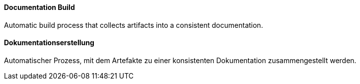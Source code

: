 // tag::EN[]
==== Documentation Build

Automatic build process that collects artifacts into a consistent documentation.


// end::EN[]

// tag::DE[]
==== Dokumentationserstellung

Automatischer Prozess, mit dem Artefakte zu einer konsistenten Dokumentation zusammengestellt werden.



// end::DE[]

